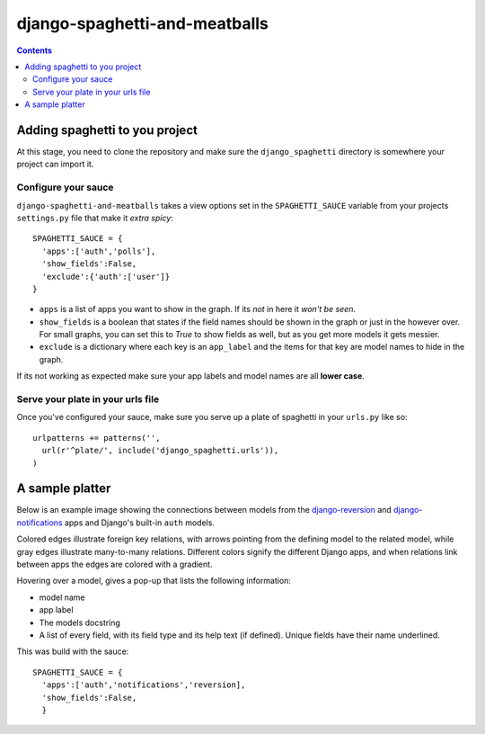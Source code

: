 django-spaghetti-and-meatballs
==============================

.. contents::

Adding spaghetti to you project
-------------------------------

At this stage, you need to clone the repository and make sure the ``django_spaghetti`` directory is somewhere your project can import it.

Configure your sauce
++++++++++++++++++++
``django-spaghetti-and-meatballs`` takes a view options set in the ``SPAGHETTI_SAUCE`` variable from your projects ``settings.py`` file that make it `extra spicy`::

  SPAGHETTI_SAUCE = {
    'apps':['auth','polls'],
    'show_fields':False,
    'exclude':{'auth':['user']}
  }

* ``apps`` is a list of apps you want to show in the graph. If its `not` in here it `won't be seen`.
* ``show_fields`` is a boolean that states if the field names should be shown in the graph or just in the however over. For small graphs, you can set this to `True` to show fields as well, but as you get more models it gets messier.
* ``exclude`` is a dictionary where each key is an ``app_label`` and the items for that key are model names to hide in the graph. 
If its not working as expected make sure your app labels and model names are all **lower case**.

Serve your plate in your urls file
++++++++++++++++++++++++++++++++++

Once you've configured your sauce, make sure you serve up a plate of spaghetti in your ``urls.py`` like so::

    urlpatterns += patterns('',
      url(r'^plate/', include('django_spaghetti.urls')),
    )

A sample platter
----------------

Below is an example image showing the connections between models from the `django-reversion <https://github.com/etianen/django-reversion>`_ and `django-notifications <https://github.com/django-notifications/django-notifications>`_ apps and Django's built-in ``auth`` models.

Colored edges illustrate foreign key relations, with arrows pointing from the defining model to the related model, while gray edges illustrate many-to-many relations. Different colors signify the different Django apps, and when relations link between apps the edges are colored with a gradient.


.. image:: https://cloud.githubusercontent.com/assets/2173174/9053053/a45e185c-3ab2-11e5-9ea0-89dafb7ac274.png

Hovering over a model, gives a pop-up that lists the following information:

* model name
* app label
* The models docstring
* A list of every field, with its field type and its help text (if defined). Unique fields have their name underlined.

This was build with the sauce::

  SPAGHETTI_SAUCE = {
    'apps':['auth','notifications','reversion],
    'show_fields':False,
    }
    
